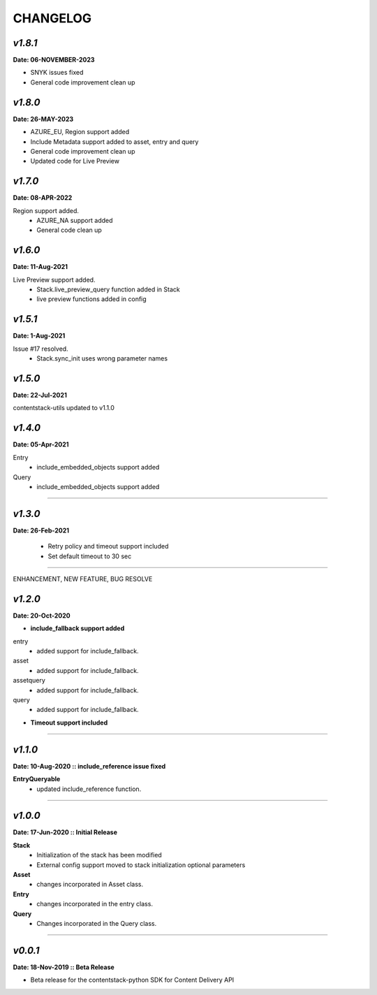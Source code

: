 ================
**CHANGELOG**
================

*v1.8.1*
============

**Date: 06-NOVEMBER-2023**

- SNYK issues fixed 
- General code improvement clean up


*v1.8.0*
============

**Date: 26-MAY-2023**

- AZURE_EU, Region support added
- Include Metadata support added to asset, entry and query
- General code improvement clean up
- Updated code for Live Preview


*v1.7.0*
============

**Date: 08-APR-2022**

Region support added.
    - AZURE_NA support added
    - General code clean up

*v1.6.0*
============

**Date: 11-Aug-2021**

Live Preview support added.
    - Stack.live_preview_query function added in Stack
    - live preview functions added in config

*v1.5.1*
============

**Date: 1-Aug-2021**

Issue #17 resolved.
    - Stack.sync_init uses wrong parameter names


*v1.5.0*
============

**Date: 22-Jul-2021**

contentstack-utils updated to v1.1.0

*v1.4.0*
============

**Date: 05-Apr-2021**

Entry
    - include_embedded_objects support added
Query
    - include_embedded_objects support added

============

*v1.3.0*
============

**Date: 26-Feb-2021**

    - Retry policy and timeout support included
    - Set default timeout to 30 sec

============

ENHANCEMENT, NEW FEATURE, BUG RESOLVE

*v1.2.0*
============

**Date: 20-Oct-2020**

- **include_fallback support added**
entry
 - added support for include_fallback.
asset
 - added support for include_fallback.
assetquery
 - added support for include_fallback.
query
 - added support for include_fallback.

- **Timeout support included**

============



*v1.1.0*
============

**Date: 10-Aug-2020 :: include_reference issue fixed**

**EntryQueryable**
 - updated include_reference function.

============


*v1.0.0*
============

**Date: 17-Jun-2020 :: Initial Release**

**Stack**
    - Initialization of the stack has been modified
    - External config support moved to stack initialization optional parameters

**Asset**
    - changes incorporated in Asset class.

**Entry**
    - changes incorporated in the entry class.

**Query**
    - Changes incorporated in the Query class.

-----------------------------


*v0.0.1*
============

**Date: 18-Nov-2019 :: Beta Release**

- Beta release for the contentstack-python SDK for Content Delivery API